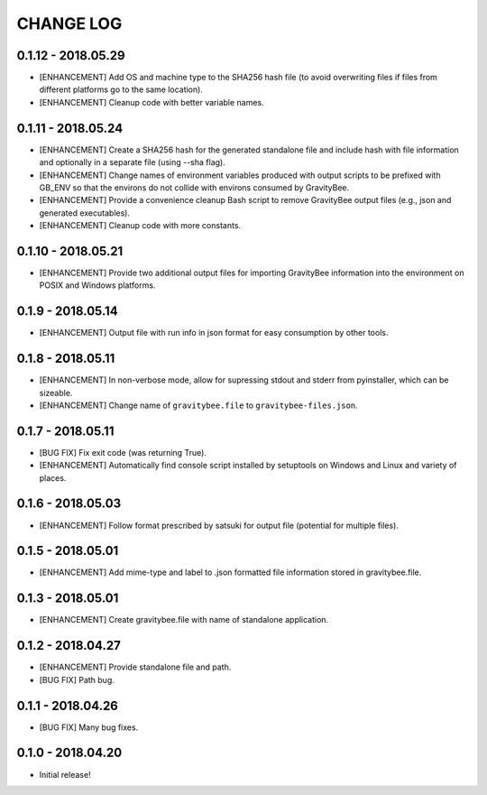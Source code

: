 CHANGE LOG
==========

0.1.12 - 2018.05.29
-------------------
* [ENHANCEMENT] Add OS and machine type to the SHA256 hash file (to
  avoid overwriting files if files from different platforms go to the
  same location).
* [ENHANCEMENT] Cleanup code with better variable names.

0.1.11 - 2018.05.24
-------------------
* [ENHANCEMENT] Create a SHA256 hash for the generated standalone
  file and include hash with file information and optionally in
  a separate file (using --sha flag).
* [ENHANCEMENT] Change names of environment variables produced
  with output scripts to be prefixed with GB_ENV so that the
  environs do not collide with environs consumed by GravityBee.
* [ENHANCEMENT] Provide a convenience cleanup Bash script to
  remove GravityBee output files (e.g., json and generated
  executables).
* [ENHANCEMENT] Cleanup code with more constants.

0.1.10 - 2018.05.21
-------------------
* [ENHANCEMENT] Provide two additional output files for importing
  GravityBee information into the environment on POSIX and Windows
  platforms.

0.1.9 - 2018.05.14
------------------
* [ENHANCEMENT] Output file with run info in json format for easy
  consumption by other tools.

0.1.8 - 2018.05.11
------------------
* [ENHANCEMENT] In non-verbose mode, allow for supressing stdout and
  stderr from pyinstaller, which can be sizeable.
* [ENHANCEMENT] Change name of ``gravitybee.file`` to
  ``gravitybee-files.json``.

0.1.7 - 2018.05.11
------------------
* [BUG FIX] Fix exit code (was returning True).
* [ENHANCEMENT] Automatically find console script installed by
  setuptools on Windows and Linux and variety of places.

0.1.6 - 2018.05.03
------------------
* [ENHANCEMENT] Follow format prescribed by satsuki for output
  file (potential for multiple files).

0.1.5 - 2018.05.01
------------------
* [ENHANCEMENT] Add mime-type and label to .json formatted file
  information stored in gravitybee.file.

0.1.3 - 2018.05.01
------------------
* [ENHANCEMENT] Create gravitybee.file with name of standalone
  application.

0.1.2 - 2018.04.27
------------------
* [ENHANCEMENT] Provide standalone file and path.
* [BUG FIX] Path bug.

0.1.1 - 2018.04.26
------------------
* [BUG FIX] Many bug fixes.

0.1.0 - 2018.04.20
------------------
* Initial release!
